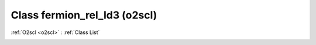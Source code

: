 Class fermion_rel_ld3 (o2scl)
=============================

:ref:`O2scl <o2scl>` : :ref:`Class List`

.. _fermion_rel_ld3:

.. doxygenclass:: o2scl::fermion_rel_ld3
